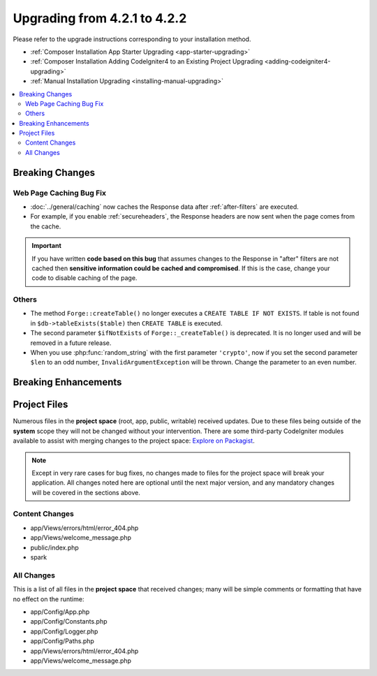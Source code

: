 #############################
Upgrading from 4.2.1 to 4.2.2
#############################

Please refer to the upgrade instructions corresponding to your installation method.

- :ref:`Composer Installation App Starter Upgrading <app-starter-upgrading>`
- :ref:`Composer Installation Adding CodeIgniter4 to an Existing Project Upgrading <adding-codeigniter4-upgrading>`
- :ref:`Manual Installation Upgrading <installing-manual-upgrading>`

.. contents::
    :local:
    :depth: 2

Breaking Changes
****************

Web Page Caching Bug Fix
========================

- :doc:`../general/caching` now caches the Response data after :ref:`after-filters` are executed.
- For example, if you enable :ref:`secureheaders`, the Response headers are now sent when the page comes from the cache.

.. important:: If you have written **code based on this bug** that assumes changes to the Response in "after" filters are not cached then **sensitive information could be cached and compromised**. If this is the case, change your code to disable caching of the page.

Others
======

- The method ``Forge::createTable()`` no longer executes a ``CREATE TABLE IF NOT EXISTS``. If table is not found in ``$db->tableExists($table)`` then ``CREATE TABLE`` is executed.
- The second parameter ``$ifNotExists`` of ``Forge::_createTable()`` is deprecated. It is no longer used and will be removed in a future release.
- When you use :php:func:`random_string` with the first parameter ``'crypto'``, now if you set the second parameter ``$len`` to an odd number, ``InvalidArgumentException`` will be thrown. Change the parameter to an even number.

Breaking Enhancements
*********************


Project Files
*************

Numerous files in the **project space** (root, app, public, writable) received updates. Due to
these files being outside of the **system** scope they will not be changed without your intervention.
There are some third-party CodeIgniter modules available to assist with merging changes to
the project space: `Explore on Packagist <https://packagist.org/explore/?query=codeigniter4%20updates>`_.

.. note:: Except in very rare cases for bug fixes, no changes made to files for the project space
    will break your application. All changes noted here are optional until the next major version,
    and any mandatory changes will be covered in the sections above.

Content Changes
===============

* app/Views/errors/html/error_404.php
* app/Views/welcome_message.php
* public/index.php
* spark

All Changes
===========

This is a list of all files in the **project space** that received changes;
many will be simple comments or formatting that have no effect on the runtime:

* app/Config/App.php
* app/Config/Constants.php
* app/Config/Logger.php
* app/Config/Paths.php
* app/Views/errors/html/error_404.php
* app/Views/welcome_message.php
